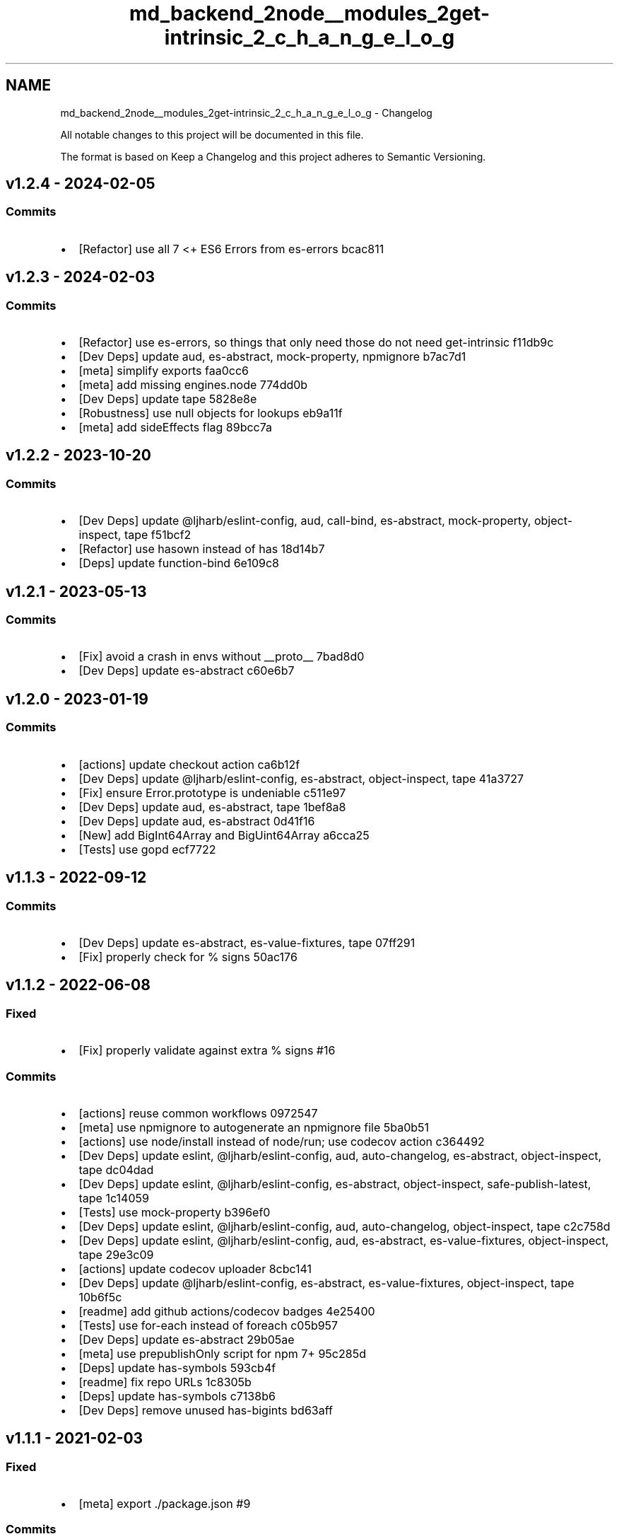 .TH "md_backend_2node__modules_2get-intrinsic_2_c_h_a_n_g_e_l_o_g" 3 "My Project" \" -*- nroff -*-
.ad l
.nh
.SH NAME
md_backend_2node__modules_2get-intrinsic_2_c_h_a_n_g_e_l_o_g \- Changelog 
.PP
 All notable changes to this project will be documented in this file\&.
.PP
The format is based on \fRKeep a Changelog\fP and this project adheres to \fRSemantic Versioning\fP\&.
.SH "\fRv1\&.2\&.4\fP - 2024-02-05"
.PP
.SS "Commits"
.IP "\(bu" 2
[Refactor] use all 7 <+ ES6 Errors from \fRes-errors\fP \fR\fRbcac811\fP\fP
.PP
.SH "\fRv1\&.2\&.3\fP - 2024-02-03"
.PP
.SS "Commits"
.IP "\(bu" 2
[Refactor] use \fRes-errors\fP, so things that only need those do not need \fRget-intrinsic\fP \fR\fRf11db9c\fP\fP
.IP "\(bu" 2
[Dev Deps] update \fRaud\fP, \fRes-abstract\fP, \fRmock-property\fP, \fRnpmignore\fP \fR\fRb7ac7d1\fP\fP
.IP "\(bu" 2
[meta] simplify \fRexports\fP \fR\fRfaa0cc6\fP\fP
.IP "\(bu" 2
[meta] add missing \fRengines\&.node\fP \fR\fR774dd0b\fP\fP
.IP "\(bu" 2
[Dev Deps] update \fRtape\fP \fR\fR5828e8e\fP\fP
.IP "\(bu" 2
[Robustness] use null objects for lookups \fR\fReb9a11f\fP\fP
.IP "\(bu" 2
[meta] add \fRsideEffects\fP flag \fR\fR89bcc7a\fP\fP
.PP
.SH "\fRv1\&.2\&.2\fP - 2023-10-20"
.PP
.SS "Commits"
.IP "\(bu" 2
[Dev Deps] update \fR@ljharb/eslint-config\fP, \fRaud\fP, \fRcall-bind\fP, \fRes-abstract\fP, \fRmock-property\fP, \fRobject-inspect\fP, \fRtape\fP \fR\fRf51bcf2\fP\fP
.IP "\(bu" 2
[Refactor] use \fRhasown\fP instead of \fRhas\fP \fR\fR18d14b7\fP\fP
.IP "\(bu" 2
[Deps] update \fRfunction-bind\fP \fR\fR6e109c8\fP\fP
.PP
.SH "\fRv1\&.2\&.1\fP - 2023-05-13"
.PP
.SS "Commits"
.IP "\(bu" 2
[Fix] avoid a crash in envs without \fR__proto__\fP \fR\fR7bad8d0\fP\fP
.IP "\(bu" 2
[Dev Deps] update \fRes-abstract\fP \fR\fRc60e6b7\fP\fP
.PP
.SH "\fRv1\&.2\&.0\fP - 2023-01-19"
.PP
.SS "Commits"
.IP "\(bu" 2
[actions] update checkout action \fR\fRca6b12f\fP\fP
.IP "\(bu" 2
[Dev Deps] update \fR@ljharb/eslint-config\fP, \fRes-abstract\fP, \fRobject-inspect\fP, \fRtape\fP \fR\fR41a3727\fP\fP
.IP "\(bu" 2
[Fix] ensure \fRError\&.prototype\fP is undeniable \fR\fRc511e97\fP\fP
.IP "\(bu" 2
[Dev Deps] update \fRaud\fP, \fRes-abstract\fP, \fRtape\fP \fR\fR1bef8a8\fP\fP
.IP "\(bu" 2
[Dev Deps] update \fRaud\fP, \fRes-abstract\fP \fR\fR0d41f16\fP\fP
.IP "\(bu" 2
[New] add \fRBigInt64Array\fP and \fRBigUint64Array\fP \fR\fRa6cca25\fP\fP
.IP "\(bu" 2
[Tests] use \fRgopd\fP \fR\fRecf7722\fP\fP
.PP
.SH "\fRv1\&.1\&.3\fP - 2022-09-12"
.PP
.SS "Commits"
.IP "\(bu" 2
[Dev Deps] update \fRes-abstract\fP, \fRes-value-fixtures\fP, \fRtape\fP \fR\fR07ff291\fP\fP
.IP "\(bu" 2
[Fix] properly check for % signs \fR\fR50ac176\fP\fP
.PP
.SH "\fRv1\&.1\&.2\fP - 2022-06-08"
.PP
.SS "Fixed"
.IP "\(bu" 2
[Fix] properly validate against extra % signs \fR\fR#16\fP\fP
.PP
.SS "Commits"
.IP "\(bu" 2
[actions] reuse common workflows \fR\fR0972547\fP\fP
.IP "\(bu" 2
[meta] use \fRnpmignore\fP to autogenerate an npmignore file \fR\fR5ba0b51\fP\fP
.IP "\(bu" 2
[actions] use \fRnode/install\fP instead of \fRnode/run\fP; use \fRcodecov\fP action \fR\fRc364492\fP\fP
.IP "\(bu" 2
[Dev Deps] update \fReslint\fP, \fR@ljharb/eslint-config\fP, \fRaud\fP, \fRauto-changelog\fP, \fRes-abstract\fP, \fRobject-inspect\fP, \fRtape\fP \fR\fRdc04dad\fP\fP
.IP "\(bu" 2
[Dev Deps] update \fReslint\fP, \fR@ljharb/eslint-config\fP, \fRes-abstract\fP, \fRobject-inspect\fP, \fRsafe-publish-latest\fP, \fRtape\fP \fR\fR1c14059\fP\fP
.IP "\(bu" 2
[Tests] use \fRmock-property\fP \fR\fRb396ef0\fP\fP
.IP "\(bu" 2
[Dev Deps] update \fReslint\fP, \fR@ljharb/eslint-config\fP, \fRaud\fP, \fRauto-changelog\fP, \fRobject-inspect\fP, \fRtape\fP \fR\fRc2c758d\fP\fP
.IP "\(bu" 2
[Dev Deps] update \fReslint\fP, \fR@ljharb/eslint-config\fP, \fRaud\fP, \fRes-abstract\fP, \fRes-value-fixtures\fP, \fRobject-inspect\fP, \fRtape\fP \fR\fR29e3c09\fP\fP
.IP "\(bu" 2
[actions] update codecov uploader \fR\fR8cbc141\fP\fP
.IP "\(bu" 2
[Dev Deps] update \fR@ljharb/eslint-config\fP, \fRes-abstract\fP, \fRes-value-fixtures\fP, \fRobject-inspect\fP, \fRtape\fP \fR\fR10b6f5c\fP\fP
.IP "\(bu" 2
[readme] add github actions/codecov badges \fR\fR4e25400\fP\fP
.IP "\(bu" 2
[Tests] use \fRfor-each\fP instead of \fRforeach\fP \fR\fRc05b957\fP\fP
.IP "\(bu" 2
[Dev Deps] update \fRes-abstract\fP \fR\fR29b05ae\fP\fP
.IP "\(bu" 2
[meta] use \fRprepublishOnly\fP script for npm 7+ \fR\fR95c285d\fP\fP
.IP "\(bu" 2
[Deps] update \fRhas-symbols\fP \fR\fR593cb4f\fP\fP
.IP "\(bu" 2
[readme] fix repo URLs \fR\fR1c8305b\fP\fP
.IP "\(bu" 2
[Deps] update \fRhas-symbols\fP \fR\fRc7138b6\fP\fP
.IP "\(bu" 2
[Dev Deps] remove unused \fRhas-bigints\fP \fR\fRbd63aff\fP\fP
.PP
.SH "\fRv1\&.1\&.1\fP - 2021-02-03"
.PP
.SS "Fixed"
.IP "\(bu" 2
[meta] export \fR\&./package\&.json\fP \fR\fR#9\fP\fP
.PP
.SS "Commits"
.IP "\(bu" 2
[readme] flesh out the readme; use \fRevalmd\fP \fR\fRd12f12c\fP\fP
.IP "\(bu" 2
[eslint] set up proper globals config \fR\fR5a8c098\fP\fP
.IP "\(bu" 2
[Dev Deps] update \fReslint\fP \fR\fR7b9a5c0\fP\fP
.PP
.SH "\fRv1\&.1\&.0\fP - 2021-01-25"
.PP
.SS "Fixed"
.IP "\(bu" 2
[Refactor] delay \fRFunction\fP eval until syntax-derived values are requested \fR\fR#3\fP\fP
.PP
.SS "Commits"
.IP "\(bu" 2
[Tests] migrate tests to Github Actions \fR\fR2ab762b\fP\fP
.IP "\(bu" 2
[meta] do not publish github action workflow files \fR\fR5e7108e\fP\fP
.IP "\(bu" 2
[Tests] add some coverage \fR\fR01ac7a8\fP\fP
.IP "\(bu" 2
[Dev Deps] update \fReslint\fP, \fR@ljharb/eslint-config\fP, \fRcall-bind\fP, \fRes-abstract\fP, \fRtape\fP; add \fRcall-bind\fP \fR\fR911b672\fP\fP
.IP "\(bu" 2
[Refactor] rearrange evalled constructors a bit \fR\fR7e7e4bf\fP\fP
.IP "\(bu" 2
[meta] add Automatic Rebase and Require Allow Edits workflows \fR\fR0199968\fP\fP
.PP
.SH "\fRv1\&.0\&.2\fP - 2020-12-17"
.PP
.SS "Commits"
.IP "\(bu" 2
[Fix] Throw for non‑existent intrinsics \fR\fR68f873b\fP\fP
.IP "\(bu" 2
[Fix] Throw for non‑existent segments in the intrinsic path \fR\fR8325dee\fP\fP
.IP "\(bu" 2
[Dev Deps] update \fReslint\fP, \fR@ljharb/eslint-config\fP, \fRaud\fP, \fRhas-bigints\fP, \fRobject-inspect\fP \fR\fR0c227a7\fP\fP
.IP "\(bu" 2
[meta] do not lint coverage output \fR\fR70d2419\fP\fP
.PP
.SH "\fRv1\&.0\&.1\fP - 2020-10-30"
.PP
.SS "Commits"
.IP "\(bu" 2
[Tests] gather coverage data on every job \fR\fRd1d280d\fP\fP
.IP "\(bu" 2
[Fix] add missing dependencies \fR\fR5031771\fP\fP
.IP "\(bu" 2
[Tests] use \fRes-value-fixtures\fP \fR\fRaf48765\fP\fP
.PP
.SH "v1\&.0\&.0 - 2020-10-29"
.PP
.SS "Commits"
.IP "\(bu" 2
Implementation \fR\fRbbce57c\fP\fP
.IP "\(bu" 2
Tests \fR\fR17b4f0d\fP\fP
.IP "\(bu" 2
Initial commit \fR\fR3153294\fP\fP
.IP "\(bu" 2
npm init \fR\fRfb326c4\fP\fP
.IP "\(bu" 2
[meta] add Automatic Rebase and Require Allow Edits workflows \fR\fR48862fb\fP\fP
.IP "\(bu" 2
[meta] add \fRauto-changelog\fP \fR\fR5f28ad0\fP\fP
.IP "\(bu" 2
[meta] add 'funding'; create \fRFUNDING\&.yml\fP \fR\fRc2bbdde\fP\fP
.IP "\(bu" 2
[Tests] add \fRnpm run lint\fP \fR\fR0a84b98\fP\fP
.IP "\(bu" 2
Only apps should have lockfiles \fR\fR9586c75\fP\fP 
.PP

